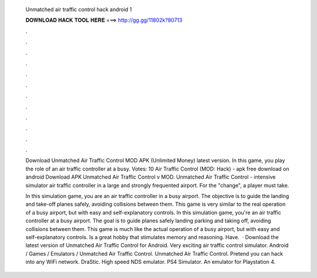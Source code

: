   Unmatched air traffic control hack android 1
  
  
  
  𝐃𝐎𝐖𝐍𝐋𝐎𝐀𝐃 𝐇𝐀𝐂𝐊 𝐓𝐎𝐎𝐋 𝐇𝐄𝐑𝐄 ===> http://gg.gg/11802k?80713
  
  
  
  .
  
  
  
  .
  
  
  
  .
  
  
  
  .
  
  
  
  .
  
  
  
  .
  
  
  
  .
  
  
  
  .
  
  
  
  .
  
  
  
  .
  
  
  
  .
  
  
  
  .
  
  Download Unmatched Air Traffic Control MOD APK (Unlimited Money) latest version. In this game, you play the role of an air traffic controller at a busy. Votes: 10 Air Traffic Control (MOD: Hack) - apk free download on android Download APK Unmatched Air Traffic Control v MOD. Unmatched Air Traffic Control - intensive simulator air traffic controller in a large and strongly frequented airport. For the "change", a player must take.
  
  In this simulation game, you are an air traffic controller in a busy airport. The objective is to guide the landing and take-off planes safely, avoiding collisions between them. This game is very similar to the real operation of a busy airport, but with easy and self-explanatory controls. In this simulation game, you're an air traffic controller at a busy airport. The goal is to guide planes safely landing parking and taking off, avoiding collisions between them. This game is much like the actual operation of a busy airport, but with easy and self-explanatory controls. Is a great hobby that stimulates memory and reasoning. Have.  · Download the latest version of Unmatched Air Traffic Control for Android. Very exciting air traffic control simulator. Android / Games / Emulators / Unmatched Air Traffic Control. Unmatched Air Traffic Control. Pretend you can hack into any WiFi network. DraStic. High speed NDS emulator. PS4 Simulator. An emulator for Playstation 4.
